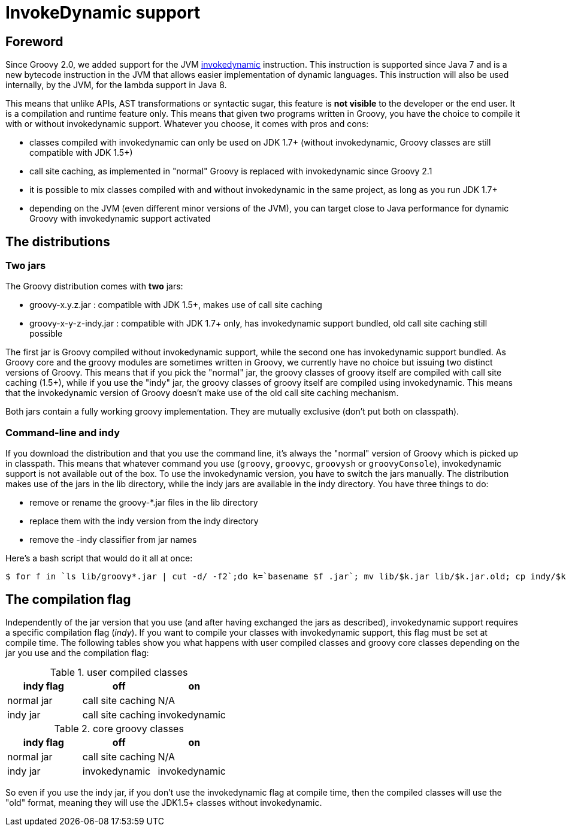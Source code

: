 //////////////////////////////////////////

  Licensed to the Apache Software Foundation (ASF) under one
  or more contributor license agreements.  See the NOTICE file
  distributed with this work for additional information
  regarding copyright ownership.  The ASF licenses this file
  to you under the Apache License, Version 2.0 (the
  "License"); you may not use this file except in compliance
  with the License.  You may obtain a copy of the License at

    http://www.apache.org/licenses/LICENSE-2.0

  Unless required by applicable law or agreed to in writing,
  software distributed under the License is distributed on an
  "AS IS" BASIS, WITHOUT WARRANTIES OR CONDITIONS OF ANY
  KIND, either express or implied.  See the License for the
  specific language governing permissions and limitations
  under the License.

//////////////////////////////////////////

= InvokeDynamic support


== Foreword

Since Groovy 2.0, we added support for the JVM http://docs.oracle.com/javase/7/docs/technotes/guides/vm/multiple-language-support.html#invokedynamic[invokedynamic] instruction. This instruction is supported since Java 7 and is a new bytecode instruction in the JVM that allows easier implementation of dynamic languages. This instruction will also be used internally, by the JVM, for the lambda support in Java 8.

This means that unlike APIs, AST transformations or syntactic sugar, this feature is **not visible** to the developer or the end user. It is a compilation and runtime feature only. This means that given two programs written in Groovy, you have the choice to compile it with or without invokedynamic support. Whatever you choose, it comes with pros and cons:

- classes compiled with invokedynamic can only be used on JDK 1.7+ (without invokedynamic, Groovy classes are still compatible with JDK 1.5+)
- call site caching, as implemented in "normal" Groovy is replaced with invokedynamic since Groovy 2.1
- it is possible to mix classes compiled with and without invokedynamic in the same project, as long as you run JDK 1.7+
- depending on the JVM (even different minor versions of the JVM), you can target close to Java performance for dynamic Groovy with invokedynamic support activated

== The distributions

=== Two jars

The Groovy distribution comes with **two** jars:

- groovy-x.y.z.jar : compatible with JDK 1.5+, makes use of call site caching
- groovy-x-y-z-indy.jar : compatible with JDK 1.7+ only, has invokedynamic support bundled, old call site caching still possible

The first jar is Groovy compiled without invokedynamic support, while the second one has invokedynamic support bundled. As Groovy core and the groovy modules are sometimes written in Groovy, we currently have no choice but issuing two distinct versions of Groovy. This means that if you pick the "normal" jar, the groovy classes of groovy itself are compiled with call site caching (1.5+), while if you use the "indy" jar, the groovy classes of groovy itself are compiled using invokedynamic. This means that the invokedynamic version of Groovy doesn't make use of the old call site caching mechanism.

Both jars contain a fully working groovy implementation. They are mutually exclusive (don't put both on classpath).

=== Command-line and indy
If you download the distribution and that you use the command line, it's always the "normal" version of Groovy which is picked up in classpath. This means that whatever command you use (`groovy`, `groovyc`, `groovysh` or `groovyConsole`), invokedynamic support is not available out of the box. To use the invokedynamic version, you have to switch the jars manually. The distribution makes use of the jars in the ++lib++ directory, while the indy jars are available in the ++indy++ directory. You have three things to do:

- remove or rename the groovy-*.jar files in the lib directory
- replace them with the indy version from the indy directory
- remove the -indy classifier from jar names

Here's a bash script that would do it all at once:

[source,bash]
----
$ for f in `ls lib/groovy*.jar | cut -d/ -f2`;do k=`basename $f .jar`; mv lib/$k.jar lib/$k.jar.old; cp indy/$k-indy.jar lib/$k.jar ; done
----

== The compilation flag

Independently of the jar version that you use (and after having exchanged the jars as described), invokedynamic support requires a specific compilation flag (__indy__). If you want to compile your classes with invokedynamic support, this flag must be set at compile time. The following tables show you what happens with user compiled classes and groovy core classes depending on the jar you use and the compilation flag:

[cols="1,1,1" options="header"]
.user compiled classes
|===
|indy flag
|**off**
|**on**

|normal jar
|call site caching
|N/A

|indy jar
|call site caching
|invokedynamic
|===

[cols="1,1,1" options="header"]
.core groovy classes
|===
|indy flag
|**off**
|**on**

|normal jar
|call site caching
|N/A

|indy jar
|invokedynamic
|invokedynamic
|===

So even if you use the indy jar, if you don't use the invokedynamic flag at compile time, then the compiled classes will use the "old" format, meaning they will use the JDK1.5+ classes without invokedynamic.